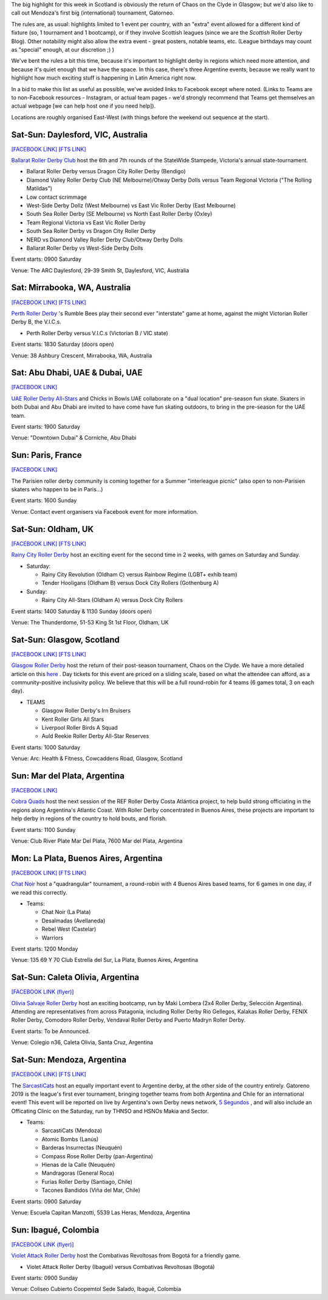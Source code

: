 .. title: Weekend Highlights: 17 August 2019
.. slug: weekendhighlights-17082019
.. date: 2019-08-12 10:30:00 UTC+01:00
.. tags: weekend highlights, scottish roller derby, australian roller derby, statewide stampede, emirates roller derby, french roller derby, argentine roller derby, national tournaments,
.. category:
.. link:
.. description:
.. type: text
.. author: aoanla

The big highlight for this week in Scotland is obviously the return of Chaos on the Clyde in Glasgow; but we'd also like to call out Mendoza's first big (international) tournament, Gatorneo.

The rules are, as usual: highlights limited to 1 event per country, with an "extra" event allowed for a different kind of fixture
(so, 1 tournament and 1 bootcamp), or if they involve Scottish leagues (since we are the *Scottish* Roller Derby Blog).
Other notability might also allow the extra event - great posters, notable teams, etc. (League birthdays may count as "special" enough, at our discretion ;) )

We've bent the rules a bit this time, because it's important to highlight derby in regions which need more attention, and because it's quiet enough that we have the space. In this case, there's three Argentine events, because we really want to highlight how much exciting stuff is happening in Latin America right now.

In a bid to make this list as useful as possible, we've avoided links to Facebook except where noted.
(Links to Teams are to non-Facebook resources - Instagram, or actual team pages - we'd strongly recommend that Teams
get themselves an actual webpage [we can help host one if you need help]).

Locations are roughly organised East-West (with things before the weekend out sequence at the start).

.. image:: /images/2019/08/17Aug-wkly-map.png
  :alt: Map of all events (coded by type)
  :width: 100 %

.. TEASER_END


Sat-Sun: Daylesford, VIC, Australia
------------------------------------

`[FACEBOOK LINK]`__
`[FTS LINK]`__

.. __: https://www.facebook.com/events/1938321169568162/
.. __: http://www.flattrackstats.com/tournaments/108677


`Ballarat Roller Derby Club`_ host the 6th and 7th rounds of the StateWide Stampede, Victoria's
annual state-tournament.

.. _Ballarat Roller Derby Club: https://www.ballaratrollerderby.com.au/

- Ballarat Roller Derby versus Dragon City Roller Derby (Bendigo)
- Diamond Valley Roller Derby Club (NE Melbourne)/Otway Derby Dolls versus Team Regional Victoria ("The Rolling Matildas")
- Low contact scrimmage
- West-Side Derby Dollz (West Melbourne) vs East Vic Roller Derby (East Melbourne)
- South Sea Roller Derby (SE Melbourne) vs North East Roller Derby (Oxley)
- Team Regional Victoria vs East Vic Roller Derby
- South Sea Roller Derby vs Dragon City Roller Derby
- NERD vs Diamond Valley Roller Derby Club/Otway Derby Dolls
- Ballarat Roller Derby vs West-Side Derby Dolls

Event starts: 0900 Saturday

Venue: The ARC Daylesford, 29-39 Smith St, Daylesford, VIC, Australia


Sat: Mirrabooka, WA, Australia
--------------------------------

`[FACEBOOK LINK]`__
`[FTS LINK]`__

.. __: https://www.facebook.com/events/208471126746039/
.. __: http://flattrackstats.com/node/110869


`Perth Roller Derby`_ 's Rumble Bees play their second ever "interstate" game at home, against the might Victorian Roller Derby B, the V.I.C.s.

.. _Perth Roller Derby: https://www.perthrollerderby.com.au/

- Perth Roller Derby versus V.I.C.s (Victorian B / VIC state)

Event starts: 1830 Saturday (doors open)

Venue: 38 Ashbury Crescent, Mirrabooka, WA, Australia

Sat: Abu Dhabi, UAE & Dubai, UAE
----------------------------------

`[FACEBOOK LINK]`__

.. __: https://www.facebook.com/events/646164669220379/


`UAE Roller Derby All-Stars`_ and Chicks in Bowls UAE collaborate on a "dual location" pre-season fun skate. Skaters in both Dubai and Abu Dhabi are invited to have come have fun skating outdoors, to bring in the pre-season for the UAE team.

.. _UAE Roller Derby All-Stars: https://www.instagram.com/uaerollerderby/

Event starts: 1900 Saturday

Venue: "Downtown Dubai" & Corniche, Abu Dhabi

Sun: Paris, France
--------------------------------

`[FACEBOOK LINK]`__

.. __: https://www.facebook.com/events/486547068799745/

The Parisien roller derby community is coming together for a Summer "interleague picnic" (also open to non-Parisien skaters who happen to be in Paris...)

Event starts: 1600 Sunday

Venue: Contact event organisers via Facebook event for more information.

Sat-Sun: Oldham, UK
--------------------------------

`[FACEBOOK LINK]`__
`[FTS LINK]`__

.. __: https://www.facebook.com/events/2308608439388945/
.. __: http://www.flattrackstats.com/node/110841


`Rainy City Roller Derby`_ host an exciting event for the second time in 2 weeks, with games on Saturday and Sunday.

.. _Rainy City Roller Derby: https://rainycityrollerderby.com/

- Saturday:

  - Rainy City Revolution (Oldham C) versus Rainbow Regime (LGBT+ exhib team)
  - Tender Hooligans (Oldham B) versus Dock City Rollers (Gothenburg A)

- Sunday:

  - Rainy City All-Stars (Oldham A) versus Dock City Rollers

Event starts: 1400 Saturday & 1130 Sunday (doors open)

Venue: The Thunderdome, 51-53 King St 1st Floor, Oldham, UK

Sat-Sun: Glasgow, Scotland
--------------------------------

`[FACEBOOK LINK]`__
`[FTS LINK]`__

.. __: https://www.facebook.com/events/854543498244493/
.. __: http://www.flattrackstats.com/tournaments/111135/overview


`Glasgow Roller Derby`_ host the return of their post-season tournament, Chaos on the Clyde. We have a more detailed article on this `here`__ . Day tickets for this event are priced on a sliding scale, based on what the attendee can afford, as a community-positive inclusivity policy. We believe that this will be a full round-robin for 4 teams (6 games total, 3 on each day).


.. _Glasgow Roller Derby: https://www.glasgowrollerderby.com/
.. __: https://www.scottishrollerderbyblog.com/posts/2019/07/chaos2019/

- TEAMS

  - Glasgow Roller Derby's Irn Bruisers
  - Kent Roller Girls All Stars
  - Liverpool Roller Birds A Squad
  - Auld Reekie Roller Derby All-Star Reserves

Event starts: 1000 Saturday

Venue: Arc: Health & Fitness, Cowcaddens Road, Glasgow, Scotland

Sun: Mar del Plata, Argentina
--------------------------------

`[FACEBOOK LINK]`__

.. __: https://www.facebook.com/events/476969903099113/


`Cobra Quads`_ host the next session of the REF Roller Derby Costa Atlántica project, to help build strong officiating in the regions
along Argentina's Atlantic Coast. With Roller Derby concentrated in Buenos Aires, these projects are important to help derby in regions
of the country to hold bouts, and florish.

.. _Cobra Quads: http://cobraquadsrollerderby.com.ar/

Event starts: 1100 Sunday

Venue: Club River Plate Mar Del Plata, 7600 Mar del Plata, Argentina

Mon: La Plata, Buenos Aires, Argentina
-----------------------------------------

`[FACEBOOK LINK]`__
`[FTS LINK]`__

.. __: https://www.facebook.com/events/572974083268743/
.. __: http://flattrackstats.com/tournaments/111125/overview


`Chat Noir`_ host a "quadrangular" tournament, a round-robin with 4 Buenos Aires based teams, for 6 games in one day, if we read this correctly.

.. _Chat Noir: https://www.instagram.com/chatnoir.rd/

- Teams:

  - Chat Noir (La Plata)
  - Desalmadas (Avellaneda)
  - Rebel West (Castelar)
  - Warriors

Event starts: 1200 Monday

Venue: 135 69 Y 70 Club Estrella del Sur, La Plata, Buenos Aires, Argentina

Sat-Sun: Caleta Olivia, Argentina
--------------------------------

`[FACEBOOK LINK (flyer)]`__

.. __: https://www.facebook.com/OliviaSalvajeRollerDerby/photos/a.949169648460052/2420902694620066/?type=3

`Olivia Salvaje Roller Derby`_ host an exciting bootcamp, run by Maki Lombera (2x4 Roller Derby, Selección Argentina). Attending are representatives from across Patagonia, including Roller Derby Rio Gellegos, Kalakas Roller Derby, FENIX Roller Derby, Comodoro Roller Derby,
Vendaval Roller Derby and Puerto Madryn Roller Derby.

.. _Olivia Salvaje Roller Derby: https://www.instagram.com/oliviasalvaje.rollerderby/

Event starts: To be Announced.

Venue: Colegio n36, Caleta Olivia, Santa Cruz, Argentina

Sat-Sun: Mendoza, Argentina
--------------------------------

`[FACEBOOK LINK]`__
`[FTS LINK]`__

.. __: https://www.facebook.com/events/459835138168462/
.. __: http://flattrackstats.com/tournaments/111119


The `SarcastiCats`_ host an equally important event to Argentine derby, at the other side of the country entirely. Gatoreno 2019 is the league's first ever tournament, bringing together teams from both Argentina and Chile for an international event! This event will be reported on live by Argentina's own Derby news network, `5 Segundos`_ , and will also include an Officating Clinic on the Saturday, run by THNSO and HSNOs Makia and Sector.

.. _SarcastiCats: https://www.instagram.com/sarcasticats.rd/
.. _5 Segundos: https://ar.ivoox.com/es/perfil-5-segundos_aj_6715716_1.html

- Teams:

  - SarcastiCats (Mendoza)
  - Atomic Bombs (Lanús)
  - Barderas Insurrectas (Neuquén)
  - Compass Rose Roller Derby (pan-Argentina)
  - Hienas de la Calle (Neuquén)
  - Mandragoras (General Roca)
  - Furias Roller Derby (Santiago, Chile)
  - Tacones Bandidos (Viña del Mar, Chile)

Event starts: 0900 Saturday

Venue: Escuela Capitan Manzotti, 5539 Las Heras, Mendoza, Argentina

Sun: Ibagué, Colombia
--------------------------------

`[FACEBOOK LINK (flyer)]`__

.. __: https://www.facebook.com/photo.php?fbid=1262533593910134&set=a.115202988643206&type=3


`Violet Attack Roller Derby`_ host the Combativas Revoltosas from Bogotá for a friendly game.

.. _Violet Attack Roller Derby:

- Violet Attack Roller Derby (Ibagué) versus Combativas Revoltosas (Bogotá)

Event starts: 0900 Sunday

Venue: Coliseo Cubierto Coopemtol Sede Salado, Ibagué, Colombia

..
  Sat-Sun:
  --------------------------------

  `[FACEBOOK LINK]`__
  `[FTS LINK]`__

  .. __:
  .. __:


  `name`_ .

  .. _name:

  -

  Event starts:

  Venue:
